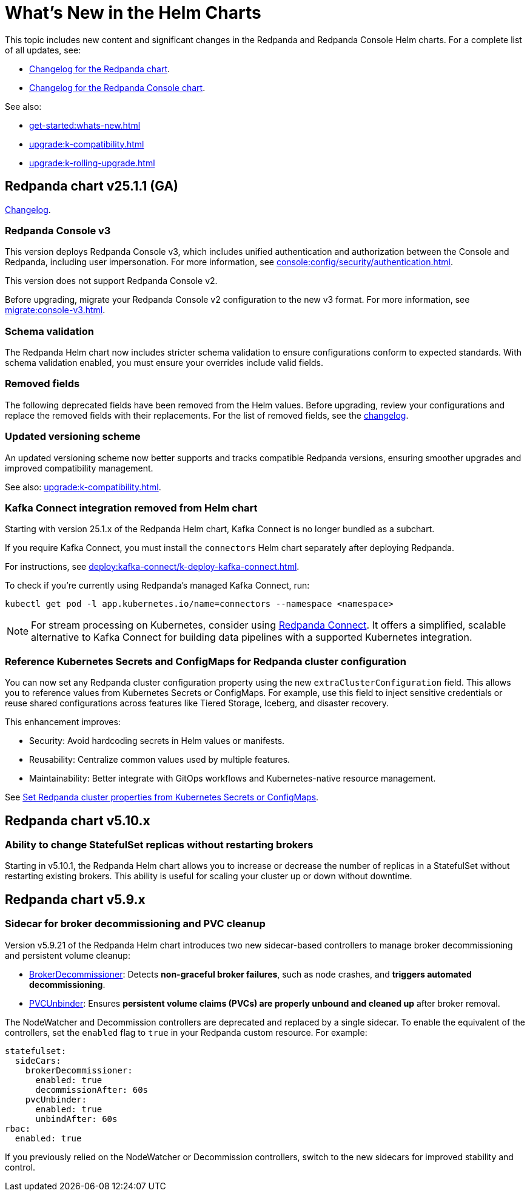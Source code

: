 = What's New in the Helm Charts
:description: Summary of new features and updates in the Helm charts for Redpanda and Redpanda Console.

This topic includes new content and significant changes in the Redpanda and Redpanda Console Helm charts. For a complete list of all updates, see:

- https://github.com/redpanda-data/redpanda-operator/blob/{latest-operator-version}/charts/redpanda/CHANGELOG.md[Changelog for the Redpanda chart^].
- https://github.com/redpanda-data/redpanda-operator/blob/{latest-operator-version}/charts/console/CHANGELOG.md[Changelog for the Redpanda Console chart^].

See also:

* xref:get-started:whats-new.adoc[]
* xref:upgrade:k-compatibility.adoc[]
* xref:upgrade:k-rolling-upgrade.adoc[]

== Redpanda chart v25.1.1 (GA)

link:https://github.com/redpanda-data/redpanda-operator/blob/release/v25.1.x/charts/redpanda/CHANGELOG.md[Changelog^].

=== Redpanda Console v3

This version deploys Redpanda Console v3, which includes unified authentication and authorization between the Console and Redpanda, including user impersonation. For more information, see xref:console:config/security/authentication.adoc[].

This version does not support Redpanda Console v2.

Before upgrading, migrate your Redpanda Console v2 configuration to the new v3 format. For more information, see xref:migrate:console-v3.adoc[].

=== Schema validation

The Redpanda Helm chart now includes stricter schema validation to ensure configurations conform to expected standards. With schema validation enabled, you must ensure your overrides include valid fields.

=== Removed fields

The following deprecated fields have been removed from the Helm values. Before upgrading, review your configurations and replace the removed fields with their replacements. For the list of removed fields, see the link:https://github.com/redpanda-data/redpanda-operator/blob/release/v25.1.x/charts/redpanda/CHANGELOG.md[changelog^].

=== Updated versioning scheme

An updated versioning scheme now better supports and tracks compatible Redpanda versions, ensuring smoother upgrades and improved compatibility management.

See also: xref:upgrade:k-compatibility.adoc[].

=== Kafka Connect integration removed from Helm chart

Starting with version 25.1.x of the Redpanda Helm chart, Kafka Connect is no longer bundled as a subchart.

If you require Kafka Connect, you must install the `connectors` Helm chart separately after deploying Redpanda.

For instructions, see xref:deploy:kafka-connect/k-deploy-kafka-connect.adoc[].

To check if you're currently using Redpanda's managed Kafka Connect, run:

[,bash]
----
kubectl get pod -l app.kubernetes.io/name=connectors --namespace <namespace>
----

NOTE: For stream processing on Kubernetes, consider using xref:redpanda-connect:get-started:quickstarts/helm-chart.adoc[Redpanda Connect]. It offers a simplified, scalable alternative to Kafka Connect for building data pipelines with a supported Kubernetes integration.

=== Reference Kubernetes Secrets and ConfigMaps for Redpanda cluster configuration

You can now set any Redpanda cluster configuration property using the new `extraClusterConfiguration` field. This allows you to reference values from Kubernetes Secrets or ConfigMaps. For example, use this field to inject sensitive credentials or reuse shared configurations across features like Tiered Storage, Iceberg, and disaster recovery.

This enhancement improves:

- Security: Avoid hardcoding secrets in Helm values or manifests.

- Reusability: Centralize common values used by multiple features.

- Maintainability: Better integrate with GitOps workflows and Kubernetes-native resource management.

See xref:manage:kubernetes/k-configure-helm-chart.adoc#extra-cluster-config[Set Redpanda cluster properties from Kubernetes Secrets or ConfigMaps].

== Redpanda chart v5.10.x

=== Ability to change StatefulSet replicas without restarting brokers

Starting in v5.10.1, the Redpanda Helm chart allows you to increase or decrease the number of replicas in a StatefulSet without restarting existing brokers. This ability is useful for scaling your cluster up or down without downtime.

== Redpanda chart v5.9.x

=== Sidecar for broker decommissioning and PVC cleanup

Version v5.9.21 of the Redpanda Helm chart introduces two new sidecar-based controllers to manage broker decommissioning and persistent volume cleanup:

- xref:manage:kubernetes/k-decommission-brokers.adoc#Automated[BrokerDecommissioner]: Detects **non-graceful broker failures**, such as node crashes, and **triggers automated decommissioning**.
- xref:manage:kubernetes/k-nodewatcher.adoc[PVCUnbinder]: Ensures **persistent volume claims (PVCs) are properly unbound and cleaned up** after broker removal.

The NodeWatcher and Decommission controllers are deprecated and replaced by a single sidecar. To enable the equivalent of the controllers, set the `enabled` flag to `true` in your Redpanda custom resource. For example:

[,yaml]
----
statefulset:
  sideCars:
    brokerDecommissioner:
      enabled: true
      decommissionAfter: 60s
    pvcUnbinder:
      enabled: true
      unbindAfter: 60s
rbac:
  enabled: true
----

If you previously relied on the NodeWatcher or Decommission controllers, switch to the new sidecars for improved stability and control.
